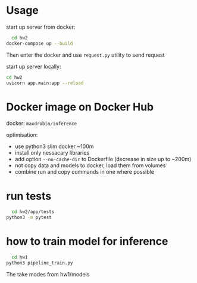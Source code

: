 * Usage
  
start up server from docker:
#+BEGIN_SRC bash
    cd hw2
  docker-compose up --build
#+END_SRC

Then enter the docker and use ~request.py~ utility to send request


start up server locally:
#+BEGIN_SRC bash
cd hw2
uvicorn app.main:app --reload
#+END_SRC

* Docker image on Docker Hub
  docker: ~maxdrobin/inference~

  optimisation:
  - use python3 slim docker ~100m
  - install only nessacary libraries
  - add option ~--no-cache-dir~ to Dockerfile (decrease in size up to ~200m)
  - not copy data and models to docker, load them from volumes
  - combine run and copy commands in one where possible
  

* run tests
#+BEGIN_SRC bash
  cd hw2/app/tests
python3 -m pytest
#+END_SRC

* how to train model for inference
#+BEGIN_SRC bash
  cd hw1
python3 pipeline_train.py
#+END_SRC
The take modes from hw1/models

